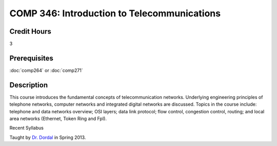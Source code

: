 

COMP 346: Introduction to Telecommunications
============================================

Credit Hours
-----------------------

3

Prerequisites
------------------------------

:doc:`comp264` or :doc:`comp271`

Description
--------------------


This course introduces the fundamental concepts of telecommunication
networks. Underlying engineering principles of telephone networks,
computer networks and integrated digital networks are discussed. Topics
in the course include: telephone and data networks overview; OSI layers;
data link protocol; flow control, congestion control, routing; and local
area networks (Ethernet, Token Ring and FpI).

Recent Syllabus

Taught by `Dr. Dordal <http://webpages.cs.luc.edu/~pld/>`__ in Spring
2013.


